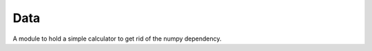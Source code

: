 Data
====

A module to hold a simple calculator to get rid of the numpy dependency.



.. module:: apetools.proletarians.data
.. autosummary::
   :toctree: api

   Data
   Data.data
   Data.median
   Data.insert

